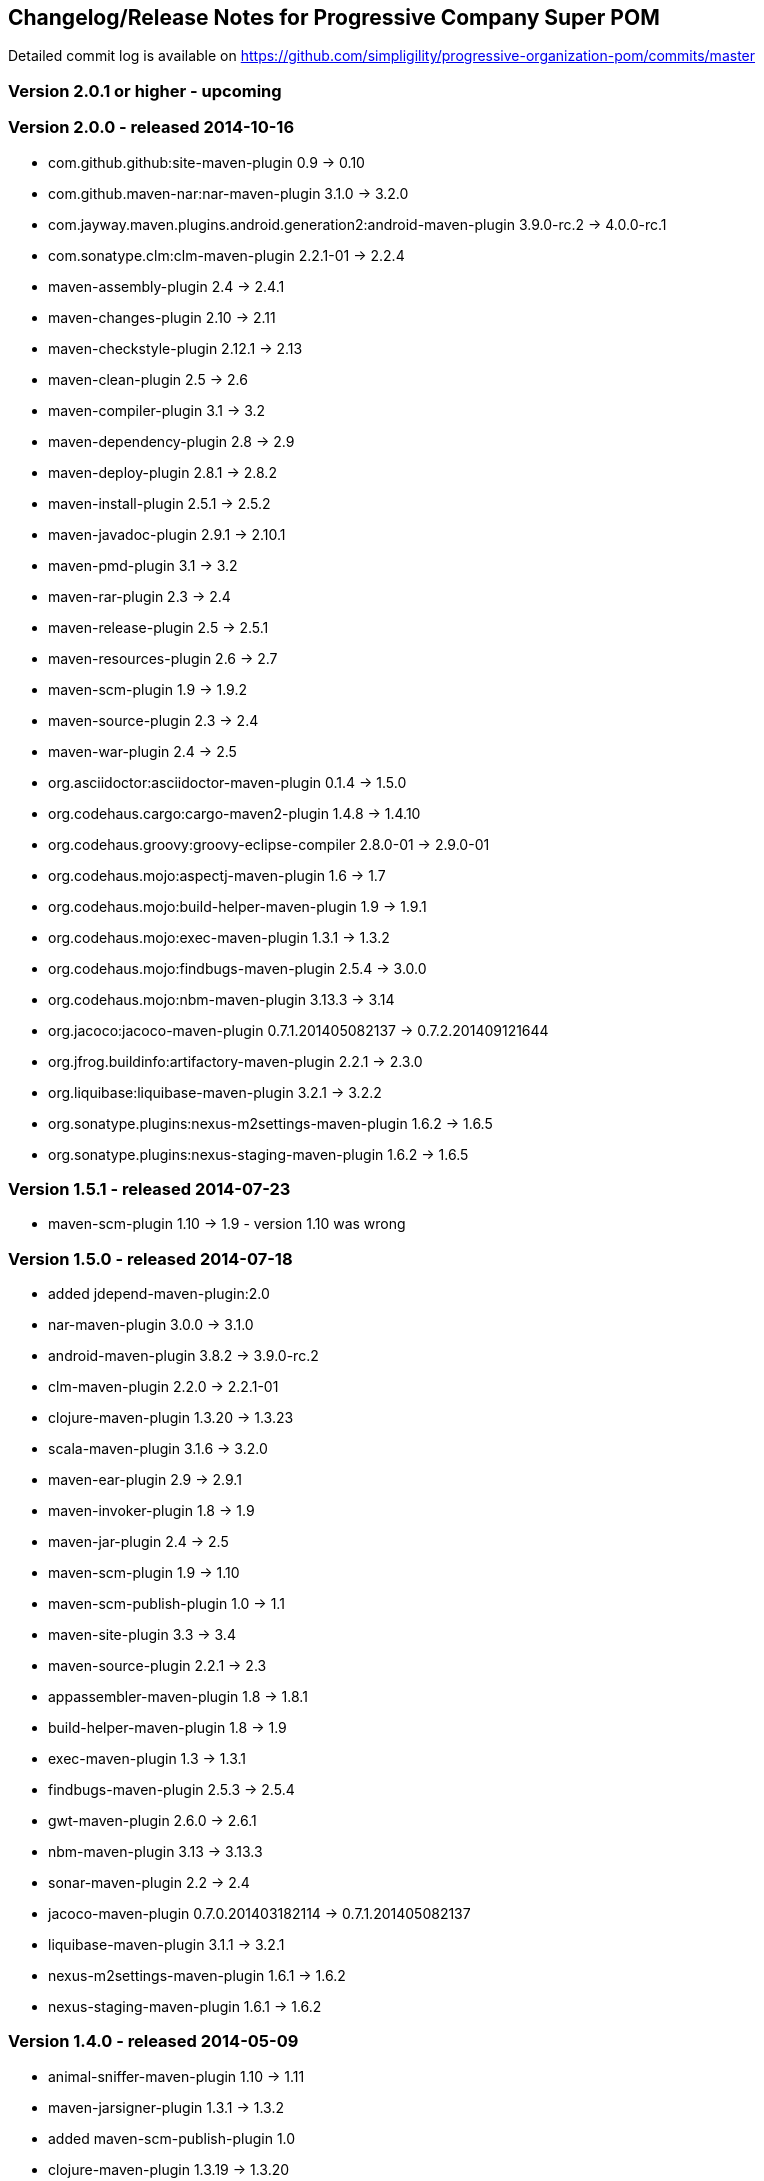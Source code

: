 == Changelog/Release Notes for Progressive Company Super POM

Detailed commit log is available on
https://github.com/simpligility/progressive-organization-pom/commits/master

=== Version 2.0.1 or higher - upcoming

=== Version 2.0.0 - released 2014-10-16

* com.github.github:site-maven-plugin 0.9 -> 0.10
* com.github.maven-nar:nar-maven-plugin  3.1.0 -> 3.2.0
* com.jayway.maven.plugins.android.generation2:android-maven-plugin  3.9.0-rc.2 -> 4.0.0-rc.1
* com.sonatype.clm:clm-maven-plugin 2.2.1-01 -> 2.2.4
* maven-assembly-plugin 2.4 -> 2.4.1
* maven-changes-plugin 2.10 -> 2.11
* maven-checkstyle-plugin 2.12.1 -> 2.13
* maven-clean-plugin 2.5 -> 2.6
* maven-compiler-plugin 3.1 -> 3.2
* maven-dependency-plugin  2.8 -> 2.9
* maven-deploy-plugin  2.8.1 -> 2.8.2
* maven-install-plugin  2.5.1 -> 2.5.2
* maven-javadoc-plugin  2.9.1 -> 2.10.1
* maven-pmd-plugin  3.1 -> 3.2
* maven-rar-plugin  2.3 -> 2.4
* maven-release-plugin 2.5 -> 2.5.1
* maven-resources-plugin  2.6 -> 2.7
* maven-scm-plugin  1.9 -> 1.9.2
* maven-source-plugin  2.3 -> 2.4
* maven-war-plugin  2.4 -> 2.5
* org.asciidoctor:asciidoctor-maven-plugin  0.1.4 -> 1.5.0
* org.codehaus.cargo:cargo-maven2-plugin  1.4.8 -> 1.4.10
* org.codehaus.groovy:groovy-eclipse-compiler 2.8.0-01 -> 2.9.0-01
* org.codehaus.mojo:aspectj-maven-plugin  1.6 -> 1.7
* org.codehaus.mojo:build-helper-maven-plugin  1.9 -> 1.9.1
* org.codehaus.mojo:exec-maven-plugin  1.3.1 -> 1.3.2
* org.codehaus.mojo:findbugs-maven-plugin  2.5.4 -> 3.0.0
* org.codehaus.mojo:nbm-maven-plugin  3.13.3 -> 3.14
* org.jacoco:jacoco-maven-plugin  0.7.1.201405082137 -> 0.7.2.201409121644
* org.jfrog.buildinfo:artifactory-maven-plugin  2.2.1 -> 2.3.0
* org.liquibase:liquibase-maven-plugin  3.2.1 -> 3.2.2
* org.sonatype.plugins:nexus-m2settings-maven-plugin  1.6.2 -> 1.6.5
* org.sonatype.plugins:nexus-staging-maven-plugin 1.6.2 -> 1.6.5

=== Version 1.5.1  - released 2014-07-23

* maven-scm-plugin 1.10 -> 1.9 - version 1.10 was wrong

=== Version 1.5.0 - released 2014-07-18

* added jdepend-maven-plugin:2.0
* nar-maven-plugin  3.0.0 -> 3.1.0
* android-maven-plugin  3.8.2 -> 3.9.0-rc.2
* clm-maven-plugin 2.2.0 -> 2.2.1-01
* clojure-maven-plugin 1.3.20 -> 1.3.23
* scala-maven-plugin 3.1.6 -> 3.2.0
* maven-ear-plugin 2.9 -> 2.9.1
* maven-invoker-plugin 1.8 -> 1.9
* maven-jar-plugin 2.4 -> 2.5
* maven-scm-plugin 1.9 -> 1.10
* maven-scm-publish-plugin 1.0 -> 1.1
* maven-site-plugin 3.3 -> 3.4
* maven-source-plugin 2.2.1 -> 2.3
* appassembler-maven-plugin 1.8 -> 1.8.1
* build-helper-maven-plugin 1.8 -> 1.9
* exec-maven-plugin 1.3 -> 1.3.1
* findbugs-maven-plugin 2.5.3 -> 2.5.4
* gwt-maven-plugin 2.6.0 -> 2.6.1
* nbm-maven-plugin 3.13 -> 3.13.3
* sonar-maven-plugin 2.2 -> 2.4
* jacoco-maven-plugin  0.7.0.201403182114 -> 0.7.1.201405082137
* liquibase-maven-plugin 3.1.1 -> 3.2.1
* nexus-m2settings-maven-plugin 1.6.1 -> 1.6.2
* nexus-staging-maven-plugin 1.6.1 -> 1.6.2

=== Version 1.4.0 - released 2014-05-09

* animal-sniffer-maven-plugin 1.10 -> 1.11
* maven-jarsigner-plugin 1.3.1 -> 1.3.2
* added maven-scm-publish-plugin 1.0
* clojure-maven-plugin 1.3.19 -> 1.3.20
* maven-changes-plugin 2.9 -> 2.10
* maven-checkstyle-plugin 2.12 -> 2.12.1
* cargo-maven2-plugin 1.4.7 -> 1.4.8
* appassembler-maven-plugin 1.7 -> 1.8
* jacoco-maven-plugin  0.6.5.201403032054 -> 0.7.0.201403182114
* jarjar-maven-plugin 1.8 -> 1.9
* nexus-m2settings-maven-plugin 1.6 -> 1.6.1
* nexus-staging-maven-plugin 1.6 -> 1.6.1
* maven-plugin-plugin 3.2 -> 3.3
* maven-shade-plugin 2.2 -> 2.3
* org.codehaus.mojo:buildnumber-maven-plugin 1.2 -> 1.3
* org.codehaus.mojo:exec-maven-plugin  1.2.1 -> 1.3
* org.codehaus.mojo:keytool-maven-plugin 1.4 -> 1.5
* org.codehaus.mojo:license-maven-plugin 1.6 -> 1.7
* org.codehaus.mojo:rpm-maven-plugin 2.1-alpha-3 -> 2.1-alpha-4


=== Version 1.3.0 - released 2014-03-17

* clojure-maven-plugin  1.3.18 -> 1.3.19
* maven-gpg-plugin 1.4 -> 1.5
* maven-checkstyle-plugin 2.11 -> 2.12
* maven-failsafe-plugin 2.16 -> 2.17
* maven-surefire-plugin 2.16 -> 2.17
* maven-surefire-report-plugin 2.16 -> 2.17
* maven-pmd-plugin 3.0.1 -> 3.1
* maven-release-plugin 2.4.2 -> 2.5
* cargo-maven2-plugin 1.4.6 -> 1.4.7
* gwt-maven-plugin 2.5.1 -> 2.6.0
* jaxb2-maven-plugin 1.5 -> 1.6
* truezip-maven-plugin 1.1 -> 1.2
* wagon-maven-plugin 1.0-beta-4 -> 1.0-beta-5
* jacoco-maven-plugin 0.6.4.201312101107 -> 0.6.5.201403032054
* nexus-m2settings-maven-plugin 1.5.1 -> 1.6
* nexus-staging-maven-plugin 1.5.1 -> 1.6
* added clm-maven-plugin 2.2.0
* added artifactory-maven-plugin 2.2.1

=== Version 1.2.0 - released 2014-01-23

* added enforcer check for Maven version
** see https://github.com/simpligility/progressive-organization-pom/pull/9 
** contributed by Karl Heinz Marbaise
* updated maven-jxr-plugin 2.3 -> 2.4
* updated aspectj-maven-plugin 1.5 -> 1.6
* updated android-maven-plugin  3.8.1 -> 3.8.2
* clojure-maven-plugin 1.3.17 -> 1.3.18
* maven-scm-plugin  1.8.1 -> 1.9
* asciidoctor-maven-plugin 0.1.3.1 -> 0.1.4
* cargo-maven2-plugin 1.4.5 -> 1.4.6
* animal-sniffer-maven-plugin 1.9 -> 1.10
* appassembler-maven-plugin 1.6 -> 1.7
* org.codehaus.mojo:cassandra-maven-plugin  1.2.1-1 -> 2.0.0-1
* keytool-maven-plugin 1.3 -> 1.4
* license-maven-plugin 1.5 -> 1.6
* nbm-maven-plugin 3.11.1 -> 3.13
* sqlj-maven-plugin 1.2 -> 1.3
* was6-maven-plugin 1.2 -> 1.2.1
* jacoco-maven-plugin  0.6.3.201306030806 -> 0.6.4.201312101107
* org.liquibase:liquibase-maven-plugin 3.0.7 -> 3.1.1

=== Version 1.1.0 - released 2013-12-02

* gitignore patterns for IntelliJ IDEA
* updated com.github.github:site-maven-plugin to 0.9
* updated android-maven-plugin to 3.8.0
* updated scala-maven-plugin to 3.1.6
* updated maven-checkstyle-plugin 2.11
* updated maven-deploy-plugin to 2.8.1
* updated maven-install-plugin to 2.5.1
* updated maven-release-plugin to 2.4.2
* updated maven-shade-plugin to 2.2
* updated tomcat6-maven-plugin to 2.2
* updated tomcat7-maven-plugin to 2.2
* updated cargo-maven2-plugin to 1.4.5
* updated appassembler-maven-plugin to 1.6
* updated clirr-maven-plugin to 2.6.1
* updated findbugs-maven-plugin to 2.5.3
* updated sonar-maven-plugin to 2.2
* updated sqlj-maven-plugin to 1.2
* updated liquibase-maven-plugin to 3.0.7
* added jacoco-maven-plugin
* updated nexus-m2settings-maven-plugin 1.4.8 -> 1.5.1
* updated nexus-staging-maven-plugin 1.4.8 -> 1.5.1
* updated Maven version to 3.1.1 (since Android Maven Plugin needs it)

=== Version 1.0.0 - released 2013-09-27

* officially announced release, switching to full changelog and versioning now

=== Version 0.8.0

* renamed to progressive-organization-pom
* added scala plugin
* added asciidoctor plugin
* removed nexus maven plugin (deprecated) 
* added liquibase plugin

=== Version 0.7.0

* added wagon plugin
* a bunch of updates to plugins
* added templating plugin

=== Version 0.6.0

* upgraded a few plugins for upcoming Maven 3.1
* fixed wrong pmd plugin version

=== Version 0.5.0

=== Version 0.3.1

* surefire upgrade from 2.12.4 to 2.13
* codenarc upgrade from 0.17-2 to 0.18-1
* nexus-staging-maven-plugin upgrade from 1.2 to 1.3
* rmic-maven-plugin upgrade to 1.2.0 to 1.2.1
* changed to use nexus-staging-maven-plugin for deployment to ossrh

=== Version <= 0.2.0,  prior to 2013 

* created project
* added all apache and codehaus plugins 
* added a bunch of other plugins
* added license, changelog, readme and so on
* started using project for android-maven-plugin,
  maven-android-sdk-deployer and ksoap2-android
* set up for pushing to Central 
* multiple 0.x releases


